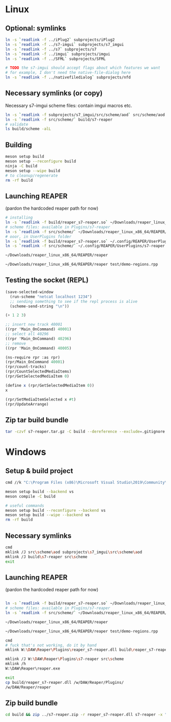 #+PROPERTY: header-args:sh :session *reaper-repl*

* Linux
** Optional: symlinks
   #+BEGIN_SRC sh
ln -s `readlink -f ../iPlug2` subprojects/iPlug2
ln -s `readlink -f ../s7-imgui` subprojects/s7_imgui
ln -s `readlink -f ../s7` subprojects/s7
ln -s `readlink -f ../imgui` subprojects/imgui
ln -s `readlink -f ../SFML` subprojects/SFML

# TODO the s7-imgui should accept flags about which features we want
# for example, I don't need the native-file-dialog here
ln -s `readlink -f ../nativefiledialog` subprojects/nfd
   #+END_SRC

** Necessary symlinks (or copy)
   Necessary s7-imgui scheme files: contain imgui macros etc.
   #+BEGIN_SRC sh
ln -s `readlink -f subprojects/s7_imgui/src/scheme/aod` src/scheme/aod
ln -s `readlink -f src/scheme/` build/s7-reaper
# validate
ls build/scheme -alL
   #+END_SRC

** Building
   #+BEGIN_SRC sh
meson setup build
meson setup --reconfigure build
ninja -C build
meson setup --wipe build
# to cleanup/regenerate
rm -rf build
   #+END_SRC
** Launching REAPER
   (pardon the hardcoded reaper path for now)
   #+BEGIN_SRC sh
# installing
ln -s `readlink -f build/reaper_s7-reaper.so` ~/Downloads/reaper_linux_x86_64/REAPER/Plugins
# scheme files: available in Plugins/s7-reaper
ln -s `readlink -f src/scheme/` ~/Downloads/reaper_linux_x86_64/REAPER/Plugins/s7-reaper
# ooor, in UserPlugins folder
ln -s `readlink -f build/reaper_s7-reaper.so` ~/.config/REAPER/UserPlugins
ln -s `readlink -f src/scheme/` ~/.config/REAPER/UserPlugins/s7-reaper

~/Downloads/reaper_linux_x86_64/REAPER/reaper

~/Downloads/reaper_linux_x86_64/REAPER/reaper test/demo-regions.rpp
   #+END_SRC

** Testing the socket (REPL)
   #+NAME: >repl
   #+BEGIN_SRC emacs-lisp
(save-selected-window
  (run-scheme "netcat localhost 1234")
  ;; sending something to see if the repl process is alive
  (scheme-send-string "\n"))
   #+END_SRC

   #+CALL: >repl()

   #+RESULTS:

   #+BEGIN_SRC scheme
(+ 1 2 3)

;; insert new track 40001
((rpr 'Main_OnCommand) 40001)
;; select all 40296
((rpr 'Main_OnCommand) 40296)
;; remove
((rpr 'Main_OnCommand) 40005)

(ns-require rpr :as rpr)
(rpr/Main_OnCommand 40001)
(rpr/count-tracks)
(rpr/CountSelectedMediaItems)
(rpr/GetSelectedMediaItem 0)

(define x (rpr/GetSelectedMediaItem 0))
x

(rpr/SetMediaItemSelected x #t)
(rpr/UpdateArrange)
   #+END_SRC

** Zip tar build bundle
   #+BEGIN_SRC sh
tar -czvf s7-reaper.tar.gz -C build --dereference --exclude=.gitignore reaper_s7-reaper.so s7-reaper
   #+END_SRC

*** COMMENT versioned
    #+BEGIN_SRC sh :var version=(read-string "version: ") :results silent
tar -czvf "s7-reaper_linux_${version}.tar.gz" -C build --dereference --exclude=.gitignore reaper_s7-reaper.so s7-reaper
    #+END_SRC
* Windows
** Setup & build project
   #+BEGIN_SRC sh :session *s7-reaper-vs*
cmd //k "C:\Program Files (x86)\Microsoft Visual Studio\2019\Community\VC\Auxiliary\Build\vcvarsall.bat" x64

meson setup build --backend vs
meson compile -C build

# useful commands
meson setup build --reconfigure --backend vs
meson setup build --wipe --backend vs
rm -rf build
   #+END_SRC

** Necessary symlinks 
   #+BEGIN_SRC sh :session *s7-reaper-vs*
cmd
mklink /J src\scheme\aod subprojects\s7_imgui\src\scheme\aod
mklink /J build\s7-reaper src\scheme
exit
   #+END_SRC
** Launching REAPER
   (pardon the hardcoded reaper path for now)
   #+BEGIN_SRC sh :session *s7-reaper-vs*

ln -s `readlink -f build/reaper_s7-reaper.so` ~/Downloads/reaper_linux_x86_64/REAPER/Plugins
# scheme files: available in Plugins/s7-reaper
ln -s `readlink -f src/scheme/` ~/Downloads/reaper_linux_x86_64/REAPER/Plugins/s7-reaper

~/Downloads/reaper_linux_x86_64/REAPER/reaper

~/Downloads/reaper_linux_x86_64/REAPER/reaper test/demo-regions.rpp
   #+END_SRC


   #+BEGIN_SRC sh :session *s7-reaper-cmd*
cmd
# fuck that's not working, do it by hand
mklink W:\DAW\Reaper\Plugins\reaper_s7-reaper.dll build\reaper_s7-reaper.dll

mklink /J W:\DAW\Reaper\Plugins\s7-reaper src\scheme
mklink /h
W:\DAW\Reaper\reaper.exe

exit
cp build/reaper_s7-reaper.dll /w/DAW/Reaper/Plugins/
/w/DAW/Reaper/reaper
   #+END_SRC
** Zip build bundle
   #+BEGIN_SRC sh
cd build && zip ../s7-reaper.zip -r reaper_s7-reaper.dll s7-reaper -x "*.gitignore" && cd ..
   #+END_SRC
*** COMMENT versioned
    #+BEGIN_SRC sh :var version=(read-string "version: ") :results silent
cd build && zip "../s7-reaper_win_${version}.zip" -r reaper_s7-reaper.dll s7-reaper -x "*.gitignore" && cd ..
    #+END_SRC
* COMMENT Local variables
  # Local Variables:
  # eval: (aod.org-babel/generate-call-buttons)
  # eval: (setq-local org-confirm-babel-evaluate nil)
  # End:  
